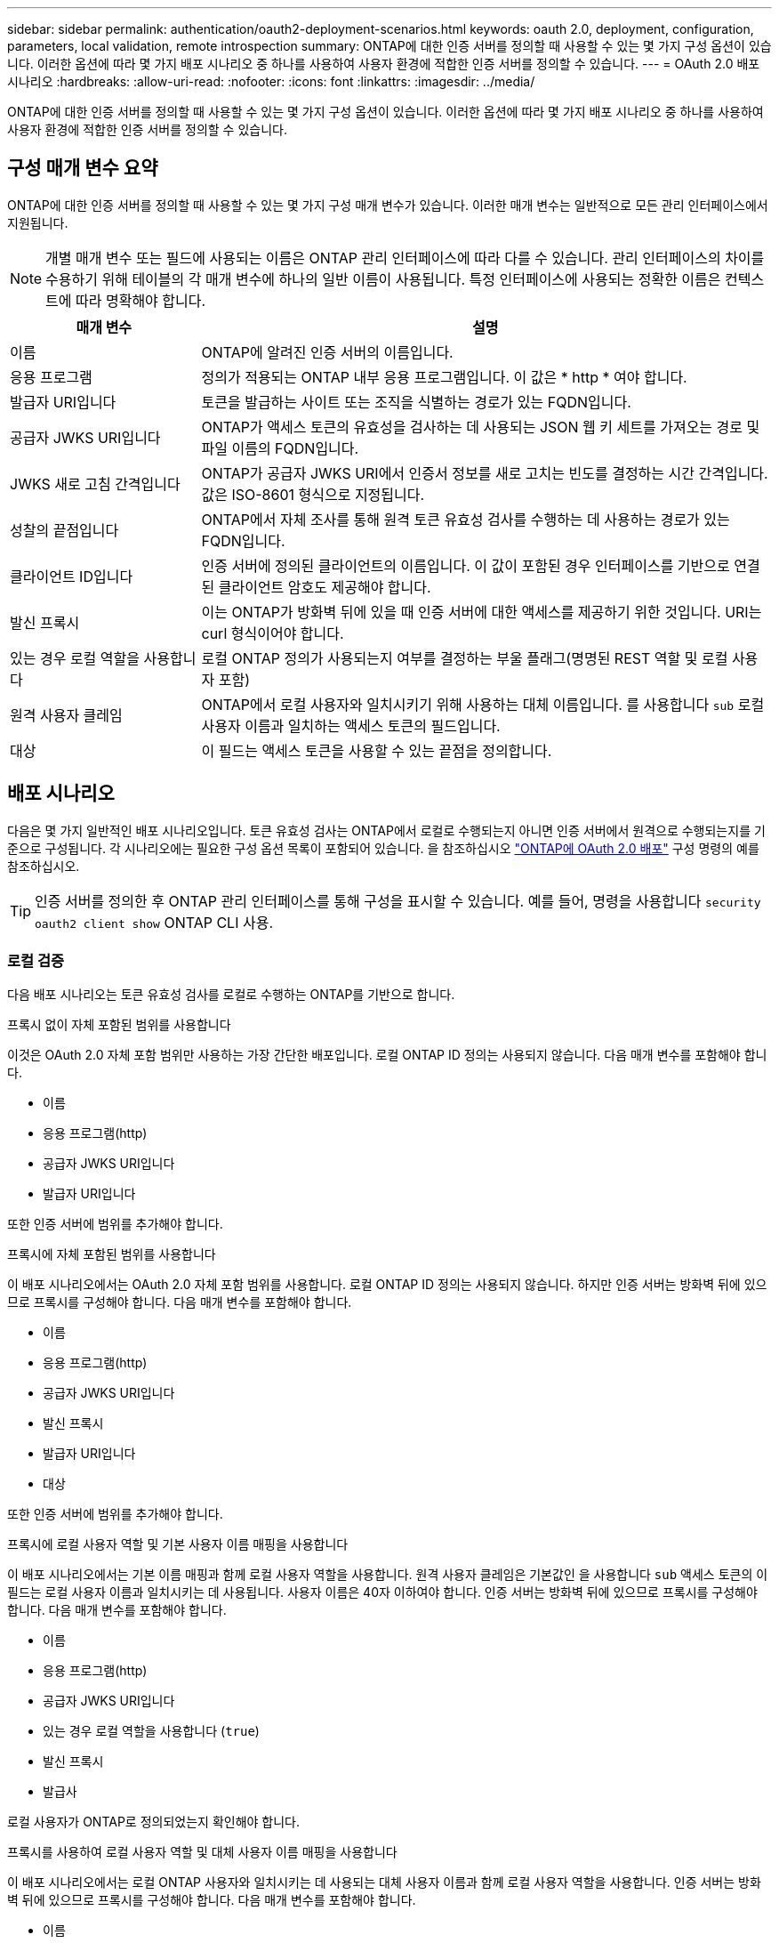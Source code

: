 ---
sidebar: sidebar 
permalink: authentication/oauth2-deployment-scenarios.html 
keywords: oauth 2.0, deployment, configuration, parameters, local validation, remote introspection 
summary: ONTAP에 대한 인증 서버를 정의할 때 사용할 수 있는 몇 가지 구성 옵션이 있습니다. 이러한 옵션에 따라 몇 가지 배포 시나리오 중 하나를 사용하여 사용자 환경에 적합한 인증 서버를 정의할 수 있습니다. 
---
= OAuth 2.0 배포 시나리오
:hardbreaks:
:allow-uri-read: 
:nofooter: 
:icons: font
:linkattrs: 
:imagesdir: ../media/


[role="lead"]
ONTAP에 대한 인증 서버를 정의할 때 사용할 수 있는 몇 가지 구성 옵션이 있습니다. 이러한 옵션에 따라 몇 가지 배포 시나리오 중 하나를 사용하여 사용자 환경에 적합한 인증 서버를 정의할 수 있습니다.



== 구성 매개 변수 요약

ONTAP에 대한 인증 서버를 정의할 때 사용할 수 있는 몇 가지 구성 매개 변수가 있습니다. 이러한 매개 변수는 일반적으로 모든 관리 인터페이스에서 지원됩니다.


NOTE: 개별 매개 변수 또는 필드에 사용되는 이름은 ONTAP 관리 인터페이스에 따라 다를 수 있습니다. 관리 인터페이스의 차이를 수용하기 위해 테이블의 각 매개 변수에 하나의 일반 이름이 사용됩니다. 특정 인터페이스에 사용되는 정확한 이름은 컨텍스트에 따라 명확해야 합니다.

[cols="25,75"]
|===
| 매개 변수 | 설명 


| 이름 | ONTAP에 알려진 인증 서버의 이름입니다. 


| 응용 프로그램 | 정의가 적용되는 ONTAP 내부 응용 프로그램입니다. 이 값은 * http * 여야 합니다. 


| 발급자 URI입니다 | 토큰을 발급하는 사이트 또는 조직을 식별하는 경로가 있는 FQDN입니다. 


| 공급자 JWKS URI입니다 | ONTAP가 액세스 토큰의 유효성을 검사하는 데 사용되는 JSON 웹 키 세트를 가져오는 경로 및 파일 이름의 FQDN입니다. 


| JWKS 새로 고침 간격입니다 | ONTAP가 공급자 JWKS URI에서 인증서 정보를 새로 고치는 빈도를 결정하는 시간 간격입니다. 값은 ISO-8601 형식으로 지정됩니다. 


| 성찰의 끝점입니다 | ONTAP에서 자체 조사를 통해 원격 토큰 유효성 검사를 수행하는 데 사용하는 경로가 있는 FQDN입니다. 


| 클라이언트 ID입니다 | 인증 서버에 정의된 클라이언트의 이름입니다. 이 값이 포함된 경우 인터페이스를 기반으로 연결된 클라이언트 암호도 제공해야 합니다. 


| 발신 프록시 | 이는 ONTAP가 방화벽 뒤에 있을 때 인증 서버에 대한 액세스를 제공하기 위한 것입니다. URI는 curl 형식이어야 합니다. 


| 있는 경우 로컬 역할을 사용합니다 | 로컬 ONTAP 정의가 사용되는지 여부를 결정하는 부울 플래그(명명된 REST 역할 및 로컬 사용자 포함) 


| 원격 사용자 클레임 | ONTAP에서 로컬 사용자와 일치시키기 위해 사용하는 대체 이름입니다. 를 사용합니다 `sub` 로컬 사용자 이름과 일치하는 액세스 토큰의 필드입니다. 


| 대상 | 이 필드는 액세스 토큰을 사용할 수 있는 끝점을 정의합니다. 
|===


== 배포 시나리오

다음은 몇 가지 일반적인 배포 시나리오입니다. 토큰 유효성 검사는 ONTAP에서 로컬로 수행되는지 아니면 인증 서버에서 원격으로 수행되는지를 기준으로 구성됩니다. 각 시나리오에는 필요한 구성 옵션 목록이 포함되어 있습니다. 을 참조하십시오 link:../authentication/oauth2-deploy-ontap.html["ONTAP에 OAuth 2.0 배포"] 구성 명령의 예를 참조하십시오.


TIP: 인증 서버를 정의한 후 ONTAP 관리 인터페이스를 통해 구성을 표시할 수 있습니다. 예를 들어, 명령을 사용합니다 `security oauth2 client show` ONTAP CLI 사용.



=== 로컬 검증

다음 배포 시나리오는 토큰 유효성 검사를 로컬로 수행하는 ONTAP를 기반으로 합니다.

.프록시 없이 자체 포함된 범위를 사용합니다
이것은 OAuth 2.0 자체 포함 범위만 사용하는 가장 간단한 배포입니다. 로컬 ONTAP ID 정의는 사용되지 않습니다. 다음 매개 변수를 포함해야 합니다.

* 이름
* 응용 프로그램(http)
* 공급자 JWKS URI입니다
* 발급자 URI입니다


또한 인증 서버에 범위를 추가해야 합니다.

.프록시에 자체 포함된 범위를 사용합니다
이 배포 시나리오에서는 OAuth 2.0 자체 포함 범위를 사용합니다. 로컬 ONTAP ID 정의는 사용되지 않습니다. 하지만 인증 서버는 방화벽 뒤에 있으므로 프록시를 구성해야 합니다. 다음 매개 변수를 포함해야 합니다.

* 이름
* 응용 프로그램(http)
* 공급자 JWKS URI입니다
* 발신 프록시
* 발급자 URI입니다
* 대상


또한 인증 서버에 범위를 추가해야 합니다.

.프록시에 로컬 사용자 역할 및 기본 사용자 이름 매핑을 사용합니다
이 배포 시나리오에서는 기본 이름 매핑과 함께 로컬 사용자 역할을 사용합니다. 원격 사용자 클레임은 기본값인 을 사용합니다 `sub` 액세스 토큰의 이 필드는 로컬 사용자 이름과 일치시키는 데 사용됩니다. 사용자 이름은 40자 이하여야 합니다. 인증 서버는 방화벽 뒤에 있으므로 프록시를 구성해야 합니다. 다음 매개 변수를 포함해야 합니다.

* 이름
* 응용 프로그램(http)
* 공급자 JWKS URI입니다
* 있는 경우 로컬 역할을 사용합니다 (`true`)
* 발신 프록시
* 발급사


로컬 사용자가 ONTAP로 정의되었는지 확인해야 합니다.

.프록시를 사용하여 로컬 사용자 역할 및 대체 사용자 이름 매핑을 사용합니다
이 배포 시나리오에서는 로컬 ONTAP 사용자와 일치시키는 데 사용되는 대체 사용자 이름과 함께 로컬 사용자 역할을 사용합니다. 인증 서버는 방화벽 뒤에 있으므로 프록시를 구성해야 합니다. 다음 매개 변수를 포함해야 합니다.

* 이름
* 응용 프로그램(http)
* 공급자 JWKS URI입니다
* 있는 경우 로컬 역할을 사용합니다 (`true`)
* 원격 사용자 클레임
* 발신 프록시
* 발급자 URI입니다
* 대상


로컬 사용자가 ONTAP로 정의되었는지 확인해야 합니다.



=== 원격 자기 주도

다음 배포 구성은 ONTAP를 기반으로 합니다. 이 구성은 자체 조사를 통해 토큰 유효성 검사를 원격으로 수행합니다.

.프록시 없이 자체 포함된 범위를 사용합니다
OAuth 2.0 독립형 범위를 사용하여 간단하게 배포할 수 있습니다. ONTAP ID 정의는 사용되지 않습니다. 다음 매개 변수를 포함해야 합니다.

* 이름
* 응용 프로그램(http)
* 성찰의 끝점입니다
* 클라이언트 ID입니다
* 발급자 URI입니다


인증 서버에서 클라이언트 및 클라이언트 비밀은 물론 범위를 정의해야 합니다.
